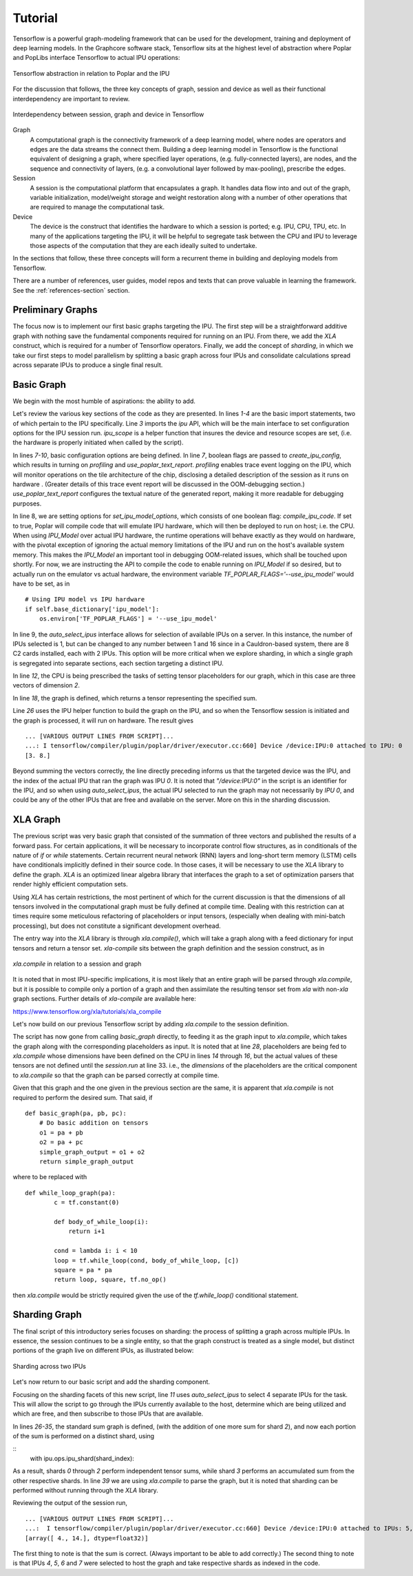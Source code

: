 Tutorial
--------

Tensorflow is a powerful graph-modeling framework that can be used for the
development, training and deployment of deep learning models. In the Graphcore
software stack, Tensorflow sits at the highest level of abstraction where Poplar
and PopLibs interface Tensorflow to actual IPU operations:

.. figure:: figures/Tensorflow_Poplar.png
    :width: 500px
    :alt: Tensorflow abstraction
    :align: center

    Tensorflow abstraction in relation to Poplar and the IPU

For the discussion that follows, the three key concepts of graph, session and
device as well as their functional interdependency are important to review.

.. figure:: figures/Session_Graph.png
    :width: 500px
    :alt: Session graph device illustration
    :align: center

    Interdependency between session, graph and device in Tensorflow

Graph
    A computational graph is the connectivity framework of a deep learning
    model, where nodes are operators and edges are the data streams the connect
    them. Building a deep learning model in Tensorflow is the functional
    equivalent of designing a graph, where specified layer operations, (e.g.
    fully-connected layers), are nodes, and the sequence and connectivity of
    layers, (e.g. a convolutional layer followed by max-pooling), prescribe the
    edges.

Session
    A session is the computational platform that encapsulates a graph. It
    handles data flow into and out of the graph, variable initialization,
    model/weight storage and weight restoration along with a number of other
    operations that are required to manage the computational task.

Device
    The device is the construct that identifies the hardware to which a session
    is ported; e.g. IPU, CPU, TPU, etc. In many of the applications targeting
    the IPU, it will be helpful to segregate task between the CPU and IPU to
    leverage those aspects of the computation that they are each ideally suited
    to undertake.

In the sections that follow, these three concepts will form a recurrent theme in
building and deploying models from Tensorflow.

There are a number of references, user guides, model repos and texts that can
prove valuable in learning the framework. See the :ref:`references-section`
section.


Preliminary Graphs
~~~~~~~~~~~~~~~~~~

The focus now is to implement our first basic graphs targeting the IPU. The
first step will be a straightforward additive graph with nothing save the
fundamental components required for running on an IPU. From there, we add the
*XLA* construct, which is required for a number of Tensorflow operators.
Finally, we add the concept of *sharding*, in which we take our first steps to
model parallelism by splitting a basic graph across four IPUs and consolidate
calculations spread across separate IPUs to produce a single final result.

Basic Graph
~~~~~~~~~~~

We begin with the most humble of aspirations: the ability to add.

.. code-block:: python
    :linenos:

    import tensorflow as tf
    import numpy as np
    from tensorflow.contrib import ipu
    from tensorflow.contrib.ipu.python.ops import ipu_scope

    # Configure arguments for targeting the IPU
    cfg = ipu.utils.create_ipu_config(profiling=True, use_poplar_text_report=True)
    cfg = ipu.utils.set_ipu_model_options(cfg, compile_ipu_code=False)
    cfg = ipu.utils.auto_select_ipus(cfg, 1, sharded=True)
    ipu.utils.configure_ipu_system(cfg)

    with tf.device("cpu"):
        pa = tf.placeholder(np.float32, [2], name="a")
        pb = tf.placeholder(np.float32, [2], name="b")
        pc = tf.placeholder(np.float32, [2], name="c")


    def basic_graph(pa, pb, pc):
        # Do basic addition with tensors
        o1 = pa + pb
        o2 = pa + pc
        simple_graph_output = o1 + o2
        return simple_graph_output


    with ipu_scope("/device:IPU:0"):
        result = basic_graph(pa, pb, pc)

    with tf.Session() as sess:
        # Run the graph through the session feeding it an arbitrary dictionary
        result = sess.run(result, feed_dict={pa: [1., 1.], pb: [0., 1.], pc: [1., 5.]})
        print(result)

Let's review the various key sections of the code as they are presented. In
lines *1-4* are the basic import statements, two of which pertain to the IPU
specifically. Line *3* imports the *ipu* API, which will be the main interface
to set configuration options for the IPU session run. *ipu_scope* is a helper
function that insures the device and resource scopes are set, (i.e. the hardware
is properly initiated when called by the script).

In lines *7-10*, basic configuration options are being defined. In line *7*,
boolean flags are passed to *create_ipu_config*, which results in turning on
*profiling* and *use_poplar_text_report*. *profiling* enables trace event
logging on the IPU, which will monitor operations on the tile architecture of
the chip, disclosing a detailed description of the session as it runs on
hardware . (Greater details of this trace event report will be discussed in the
OOM-debugging section.) *use_poplar_text_report* configures the textual nature
of the generated report, making it more readable for debugging purposes.

In line 8, we are setting options for *set_ipu_model_options*, which consists of
one boolean flag: *compile_ipu_code*. If set to true, Poplar will compile code
that will emulate IPU hardware, which will then be deployed to run on host; i.e.
the CPU. When using *IPU_Model* over actual IPU hardware, the runtime operations
will behave exactly as they would on hardware, with the pivotal exception of
ignoring the actual memory limitations of the IPU and run on the host's
available system memory. This makes the *IPU_Model* an important tool in
debugging OOM-related issues, which shall be touched upon shortly. For now, we
are instructing the API to compile the code to enable running on *IPU_Model* if
so desired, but to actually run on the emulator vs actual hardware, the
environment variable *TF_POPLAR_FLAGS='--use_ipu_model'* would have to be set,
as in

::


    # Using IPU model vs IPU hardware
    if self.base_dictionary['ipu_model']:
        os.environ['TF_POPLAR_FLAGS'] = '--use_ipu_model'


In line 9, the *auto_select_ipus* interface allows for selection of available
IPUs on a server. In this instance, the number of IPUs selected is 1, but can
be changed to any number between 1 and 16 since in a Cauldron-based system,
there are 8 C2 cards installed, each with 2 IPUs. This option will be more
critical when we explore sharding, in which a single graph is segregated into
separate sections, each section targeting a distinct IPU.

In line *12*, the CPU is being prescribed the tasks of setting tensor
placeholders for our graph, which in this case are three vectors of dimension
*2*.

In line *18*, the graph is defined, which returns a tensor representing the
specified sum.

Line *26* uses the IPU helper function to build the graph on the IPU, and so
when the Tensorflow session is initiated and the graph is processed, it will
run on hardware. The result gives

::

    ... [VARIOUS OUTPUT LINES FROM SCRIPT]...
    ...: I tensorflow/compiler/plugin/poplar/driver/executor.cc:660] Device /device:IPU:0 attached to IPU: 0
    [3. 8.]

Beyond summing the vectors correctly, the line directly preceding informs us
that the targeted device was the IPU, and the index of the actual IPU that ran
the graph was IPU *0*. It is noted that *"/device:IPU:0"* in the script is an
identifier for the IPU, and so when using *auto_select_ipus*, the actual IPU
selected to run the graph may not necessarily by *IPU 0*, and could be any of
the other IPUs that are free and available on the server. More on this in the
sharding discussion.

XLA Graph
~~~~~~~~~

The previous script was very basic graph that consisted of the summation of
three vectors and published the results of a forward pass. For certain
applications, it will be necessary to incorporate control flow structures, as in
conditionals of the nature of *if* or *while* statements. Certain recurrent
neural network (RNN) layers and long-short term memory (LSTM) cells have
conditionals implicitly defined in their source code. In those cases, it will be
necessary to use the *XLA* library to define the graph. *XLA* is an optimized
linear algebra library that interfaces the graph to a set of optimization
parsers that render highly efficient computation sets.

Using *XLA* has certain restrictions, the most pertinent of which for the
current discussion is that the dimensions of all tensors involved in the
computational graph must be fully defined at compile time. Dealing with this
restriction can at times require some meticulous refactoring of placeholders or
input tensors, (especially when dealing with mini-batch processing), but does
not constitute a significant development overhead.

The entry way into the *XLA* library is through *xla.compile()*, which will take
a graph along with a feed dictionary for input tensors and return a tensor set.
*xla-compile* sits between the graph definition and the session construct, as in

.. figure:: figures/Session_Graph_XLA.png
    :width: 300px
    :alt: *xla.compile* in relation to a session and graph
    :align: center

    *xla.compile* in relation to a session and graph

It is noted that in most IPU-specific implications, it is most likely that an
entire graph will be parsed through *xla.compile*, but it is possible to compile
only a portion of a graph and then assimilate the resulting tensor set from
*xla* with non-*xla* graph sections. Further details of *xla-compile* are
available here:

https://www.tensorflow.org/xla/tutorials/xla_compile

Let's now build on our previous Tensorflow script by adding *xla.compile* to the
session definition.

.. code-block:: python
    :linenos:


    import tensorflow as tf
    import numpy as np
    from tensorflow.contrib.compiler import xla
    from tensorflow.contrib import ipu
    from tensorflow.contrib.ipu.python.ops import ipu_scope

    # Configure argument for targetting the IPU
    cfg = ipu.utils.create_ipu_config(profiling=True, use_poplar_text_report=True)
    cfg = ipu.utils.set_ipu_model_options(cfg, compile_ipu_code=False)
    cfg = ipu.utils.auto_select_ipus(cfg, 1, sharded=True)
    ipu.utils.configure_ipu_system(cfg)

    with tf.device("cpu"):
        pa = tf.placeholder(np.float32, [2], name="a")
        pb = tf.placeholder(np.float32, [2], name="b")
        pc = tf.placeholder(np.float32, [2], name="c")


    def basic_graph(pa, pb, pc):
        # Do basic addition on tensors
        o1 = pa + pb
        o2 = pa + pc
        simple_graph_output = o1 + o2
        return simple_graph_output


    with ipu_scope("/device:IPU:0"):
        xla_result = xla.compile(basic_graph, [pa, pb, pc])


    with tf.Session() as sess:
        # Base run
        result = sess.run(xla_result, feed_dict={pa: [1., 1.], pb: [0., 1.], pc: [1., 5.]})

        print(result)

The script has now gone from calling *basic_graph* directly, to feeding it as
the graph input to *xla.compile*, which takes the graph along with the
corresponding placeholders as input. It is noted that at line *28*, placeholders
are being fed to *xla.compile* whose dimensions have been defined on the CPU in
lines *14* through *16*, but the actual values of these tensors are not defined
until the *session.run* at line 33. i.e., the *dimensions* of the placeholders
are the critical component to *xla.compile* so that the graph can be parsed
correctly at compile time.

Given that this graph and the one given in the previous section are the same, it
is apparent that *xla.compile* is not required to perform the desired sum. That
said, if

::


    def basic_graph(pa, pb, pc):
        # Do basic addition on tensors
        o1 = pa + pb
        o2 = pa + pc
        simple_graph_output = o1 + o2
        return simple_graph_output

where to be replaced with

::


    def while_loop_graph(pa):
            c = tf.constant(0)

            def body_of_while_loop(i):
                return i+1

            cond = lambda i: i < 10
            loop = tf.while_loop(cond, body_of_while_loop, [c])
            square = pa * pa
            return loop, square, tf.no_op()

then *xla.compile* would be strictly required given the use of the
*tf.while_loop()* conditional statement.


Sharding Graph
~~~~~~~~~~~~~~

The final script of this introductory series focuses on sharding: the process of
splitting a graph across multiple IPUs. In essence, the session continues to be
a single entity, so that the graph construct is treated as a single model, but
distinct portions of the graph live on different IPUs, as illustrated below:

.. figure:: figures/Session_Graph_Sharding.png
    :width: 500px
    :alt: Sharding across two IPUs
    :align: center

    Sharding across two IPUs

Let's now return to our basic script and add the sharding component.


.. code-block:: python
    :linenos:

    import tensorflow as tf
    import numpy as np
    from tensorflow.contrib.compiler import xla
    from tensorflow.contrib import ipu
    from tensorflow.contrib.ipu.python.ops import ipu_scope
    from tensorflow.compiler.plugin.poplar.ops import gen_ipu_ops

    cfg = ipu.utils.create_ipu_config(profiling=True, use_poplar_text_report=True)
    cfg = ipu.utils.set_ipu_model_options(cfg, compile_ipu_code=False)
    # Request 4 IPUs to run the model
    cfg = ipu.utils.auto_select_ipus(cfg, 4, sharded=True)
    ipu.utils.configure_ipu_system(cfg)

    with tf.device("cpu"):
        pa = tf.placeholder(np.float32, [2], name="a")
        pb = tf.placeholder(np.float32, [2], name="b")
        pc = tf.placeholder(np.float32, [2], name="c")


    # Define a trace event
    with tf.device('cpu'):
        report = gen_ipu_ops.ipu_event_trace()


    # Distribute the computation across four shards
    def sharded_graph(pa, pb, pc):
        with ipu.ops.ipu_shard(0):
            o1 = pa + pb
        with ipu.ops.ipu_shard(1):
            o2 = pa + pc
        with ipu.ops.ipu_shard(2):
            o3 = pb + pc
        with ipu.ops.ipu_shard(3):
            out = o1 + o2 + o3
            return out


    with ipu_scope("/device:IPU:0"):
        result = xla.compile(sharded_graph, [pa, pb, pc])

    with tf.Session() as sess:
        # sharded run
        result = sess.run(result, feed_dict={pa: [1., 1.], pb: [0., 1.], pc: [1., 5.]})

        print(result)


Focusing on the sharding facets of this new script, line *11* uses
*auto_select_ipus* to select 4 separate IPUs for the task. This will allow the
script to go through the IPUs currently available to the host, determine which
are being utilized and which are free, and then subscribe to those IPUs that are
available.

In lines *26-35*, the standard sum graph is defined, (with the addition of one
more sum for shard *2*), and now each portion of the sum is performed on a
distinct shard, using

::
    with ipu.ops.ipu_shard(shard_index):


As a result, shards *0* through *2* perform independent tensor sums, while shard
*3* performs an accumulated sum from the other respective shards. In line *39*
we are using *xla.compile* to parse the graph, but it is noted that sharding can
be performed without running through the *XLA* library.

Reviewing the output of the session run,

::

    ... [VARIOUS OUTPUT LINES FROM SCRIPT]...
    ...:  I tensorflow/compiler/plugin/poplar/driver/executor.cc:660] Device /device:IPU:0 attached to IPUs: 5,7,4,6
    [array([ 4., 14.], dtype=float32)]

The first thing to note is that the sum is correct. (Always important to be able
to add correctly.) The second thing to note is that IPUs *4*, *5*, *6* and *7*
were selected to host the graph and take respective shards as indexed in the
code.
